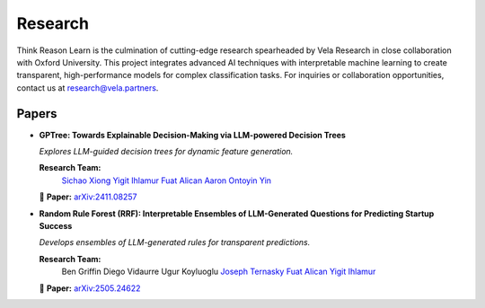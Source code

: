 Research
========

Think Reason Learn is the culmination of cutting-edge research spearheaded by 
Vela Research in close collaboration with Oxford University. This project 
integrates advanced AI techniques with interpretable machine learning to 
create transparent, high-performance models for complex classification tasks.
For inquiries or collaboration opportunities, contact us at research@vela.partners.

Papers
------

- **GPTree: Towards Explainable Decision-Making via LLM-powered Decision Trees**
  
  *Explores LLM-guided decision trees for dynamic feature generation.*
  
  **Research Team:**
    `Sichao Xiong <https://www.linkedin.com/in/sichao-xiong-2595a3258/>`_ 
    `Yigit Ihlamur <https://yigitihlamur.com>`_  
    `Fuat Alican <https://fuatalican.com/>`_  
    `Aaron Ontoyin Yin <https://aaron-ontoyin.github.io/>`_
  
  📄 **Paper:** `arXiv:2411.08257 <https://arxiv.org/abs/2411.08257>`_


- **Random Rule Forest (RRF): Interpretable Ensembles of LLM-Generated Questions for Predicting Startup Success**
  
  *Develops ensembles of LLM-generated rules for transparent predictions.*
  
  **Research Team:**
    Ben Griffin
    Diego Vidaurre  
    Ugur Koyluoglu
    `Joseph Ternasky <https://www.linkedin.com/in/ternasky/>`_
    `Fuat Alican <https://fuatalican.com/>`_
    `Yigit Ihlamur <https://yigitihlamur.com>`_
  
  📄 **Paper:** `arXiv:2505.24622 <https://arxiv.org/abs/2505.24622>`_
